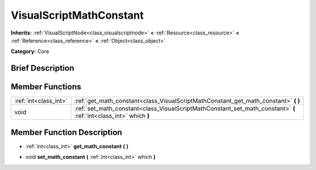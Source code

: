.. Generated automatically by doc/tools/makerst.py in Godot's source tree.
.. DO NOT EDIT THIS FILE, but the doc/base/classes.xml source instead.

.. _class_VisualScriptMathConstant:

VisualScriptMathConstant
========================

**Inherits:** :ref:`VisualScriptNode<class_visualscriptnode>` **<** :ref:`Resource<class_resource>` **<** :ref:`Reference<class_reference>` **<** :ref:`Object<class_object>`

**Category:** Core

Brief Description
-----------------



Member Functions
----------------

+------------------------+----------------------------------------------------------------------------------------------------------------------+
| :ref:`int<class_int>`  | :ref:`get_math_constant<class_VisualScriptMathConstant_get_math_constant>`  **(** **)**                              |
+------------------------+----------------------------------------------------------------------------------------------------------------------+
| void                   | :ref:`set_math_constant<class_VisualScriptMathConstant_set_math_constant>`  **(** :ref:`int<class_int>` which  **)** |
+------------------------+----------------------------------------------------------------------------------------------------------------------+

Member Function Description
---------------------------

.. _class_VisualScriptMathConstant_get_math_constant:

- :ref:`int<class_int>`  **get_math_constant**  **(** **)**

.. _class_VisualScriptMathConstant_set_math_constant:

- void  **set_math_constant**  **(** :ref:`int<class_int>` which  **)**


